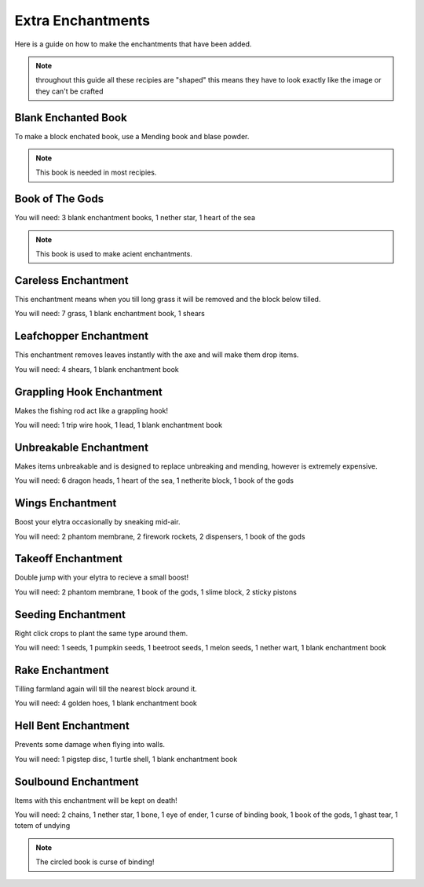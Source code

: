 Extra Enchantments
=====

Here is a guide on how to make the enchantments that have been added.

.. note:: throughout this guide all these recipies are "shaped" this means they have to look exactly like the image or they can't be crafted

Blank Enchanted Book
--------

.. image:: https://media.discordapp.net/attachments/877207380625096734/945009221240512592/unknown.png

To make a block enchated book, use a Mending book and blase powder.

.. note:: This book is needed in most recipies.

Book of The Gods
--------

.. image:: https://media.discordapp.net/attachments/877207380625096734/945010481519788123/unknown.png

You will need: 3 blank enchantment books, 1 nether star, 1 heart of the sea

.. note:: This book is used to make acient enchantments.

Careless Enchantment
--------

This enchantment means when you till long grass it will be removed and the block below tilled.

.. image:: https://media.discordapp.net/attachments/877207380625096734/945009392745590874/unknown.png

You will need: 7 grass, 1 blank enchantment book, 1 shears

Leafchopper Enchantment
--------

This enchantment removes leaves instantly with the axe and will make them drop items.

.. image:: https://media.discordapp.net/attachments/877207380625096734/945009438329294908/unknown.png

You will need: 4 shears, 1 blank enchantment book

Grappling Hook Enchantment
--------

Makes the fishing rod act like a grappling hook!

.. image:: https://media.discordapp.net/attachments/877207380625096734/945009483657142304/unknown.png

You will need: 1 trip wire hook, 1 lead, 1 blank enchantment book

Unbreakable Enchantment
--------

Makes items unbreakable and is designed to replace unbreaking and mending, however is extremely expensive.

.. image:: https://media.discordapp.net/attachments/877207380625096734/945009607171002378/unknown.png

You will need: 6 dragon heads, 1 heart of the sea, 1 netherite block, 1 book of the gods

Wings Enchantment
--------

Boost your elytra occasionally by sneaking mid-air.

.. image:: https://media.discordapp.net/attachments/877207380625096734/945009660405121034/unknown.png

You will need: 2 phantom membrane, 2 firework rockets, 2 dispensers, 1 book of the gods

Takeoff Enchantment
--------

Double jump with your elytra to recieve a small boost!

.. image:: https://media.discordapp.net/attachments/877207380625096734/945009743632683079/unknown.png

You will need: 2 phantom membrane, 1 book of the gods, 1 slime block, 2 sticky pistons

Seeding Enchantment
--------

Right click crops to plant the same type around them.

.. image:: https://media.discordapp.net/attachments/877207380625096734/945009881855963188/unknown.png

You will need: 1 seeds, 1 pumpkin seeds, 1 beetroot seeds, 1 melon seeds, 1 nether wart, 1 blank enchantment book

Rake Enchantment
--------

Tilling farmland again will till the nearest block around it.

.. image:: https://media.discordapp.net/attachments/877207380625096734/945009979029606420/unknown.png

You will need: 4 golden hoes, 1 blank enchantment book

Hell Bent Enchantment
--------

Prevents some damage when flying into walls.

.. image:: https://media.discordapp.net/attachments/877207380625096734/945010028807593994/unknown.png

You will need: 1 pigstep disc, 1 turtle shell, 1 blank enchantment book

Soulbound Enchantment
--------

Items with this enchantment will be kept on death!

.. image:: https://media.discordapp.net/attachments/877207380625096734/945010382278389780/unknown.png

You will need: 2 chains, 1 nether star, 1 bone, 1 eye of ender, 1 curse of binding book, 1 book of the gods, 1 ghast tear, 1 totem of undying

.. note:: The circled book is curse of binding!
